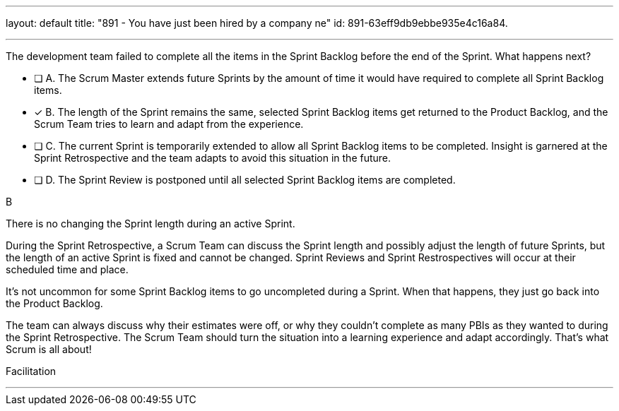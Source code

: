 ---
layout: default 
title: "891 - You have just been hired by a company ne"
id: 891-63eff9db9ebbe935e4c16a84.

---


[#question]

****

[#query]
--
The development team failed to complete all the items in the Sprint Backlog before the end of the Sprint. What happens next?
--

[#list]
--
* [ ] A. The Scrum Master extends future Sprints by the amount of time it would have required to complete all Sprint Backlog items.
* [*] B. The length of the Sprint remains the same, selected Sprint Backlog items get returned to the Product Backlog, and the Scrum Team tries to learn and adapt from the experience.
* [ ] C. The current Sprint is temporarily extended to allow all Sprint Backlog items to be completed. Insight is garnered at the Sprint Retrospective and the team adapts to avoid this situation in the future.
* [ ] D. The Sprint Review is postponed until all selected Sprint Backlog items are completed.


--
****

[#answer]
B

[#explanation]
--
There is no changing the Sprint length during an active Sprint.

During the Sprint Retrospective, a Scrum Team can discuss the Sprint length and possibly adjust the length of future Sprints, but the length of an active Sprint is fixed and cannot be changed. Sprint Reviews and Sprint Restrospectives will occur at their scheduled time and place.

It's not uncommon for some Sprint Backlog items to go uncompleted during a Sprint. When that happens, they just go back into the Product Backlog.

The team can always discuss why their estimates were off, or why they couldn't complete as many PBIs as they wanted to during the Sprint Retrospective. The Scrum Team should turn the situation into a learning experience and adapt accordingly. That's what Scrum is all about!

--

[#ka]
Facilitation

'''

